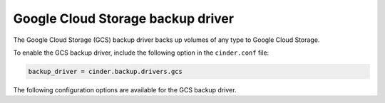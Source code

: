 =======================================
Google Cloud Storage backup driver
=======================================

The Google Cloud Storage (GCS) backup driver backs up volumes of any type to
Google Cloud Storage.

To enable the GCS backup driver, include the following option in the
``cinder.conf`` file:

.. code-block:: ini

    backup_driver = cinder.backup.drivers.gcs

The following configuration options are available for the GCS backup
driver.

.. config-table::
   :config-target: GCS backup driver

   cinder.backup.drivers.gcs
